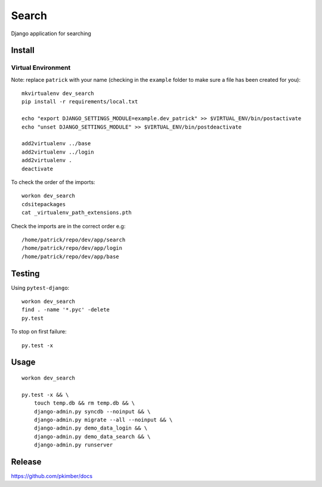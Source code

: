Search
******

Django application for searching

Install
=======

Virtual Environment
-------------------

Note: replace ``patrick`` with your name (checking in the ``example`` folder
to make sure a file has been created for you)::

  mkvirtualenv dev_search
  pip install -r requirements/local.txt

  echo "export DJANGO_SETTINGS_MODULE=example.dev_patrick" >> $VIRTUAL_ENV/bin/postactivate
  echo "unset DJANGO_SETTINGS_MODULE" >> $VIRTUAL_ENV/bin/postdeactivate

  add2virtualenv ../base
  add2virtualenv ../login
  add2virtualenv .
  deactivate

To check the order of the imports::

  workon dev_search
  cdsitepackages
  cat _virtualenv_path_extensions.pth

Check the imports are in the correct order e.g::

  /home/patrick/repo/dev/app/search
  /home/patrick/repo/dev/app/login
  /home/patrick/repo/dev/app/base

Testing
=======

Using ``pytest-django``::

  workon dev_search
  find . -name '*.pyc' -delete
  py.test

To stop on first failure::

  py.test -x

Usage
=====

::

  workon dev_search

  py.test -x && \
      touch temp.db && rm temp.db && \
      django-admin.py syncdb --noinput && \
      django-admin.py migrate --all --noinput && \
      django-admin.py demo_data_login && \
      django-admin.py demo_data_search && \
      django-admin.py runserver

Release
=======

https://github.com/pkimber/docs
